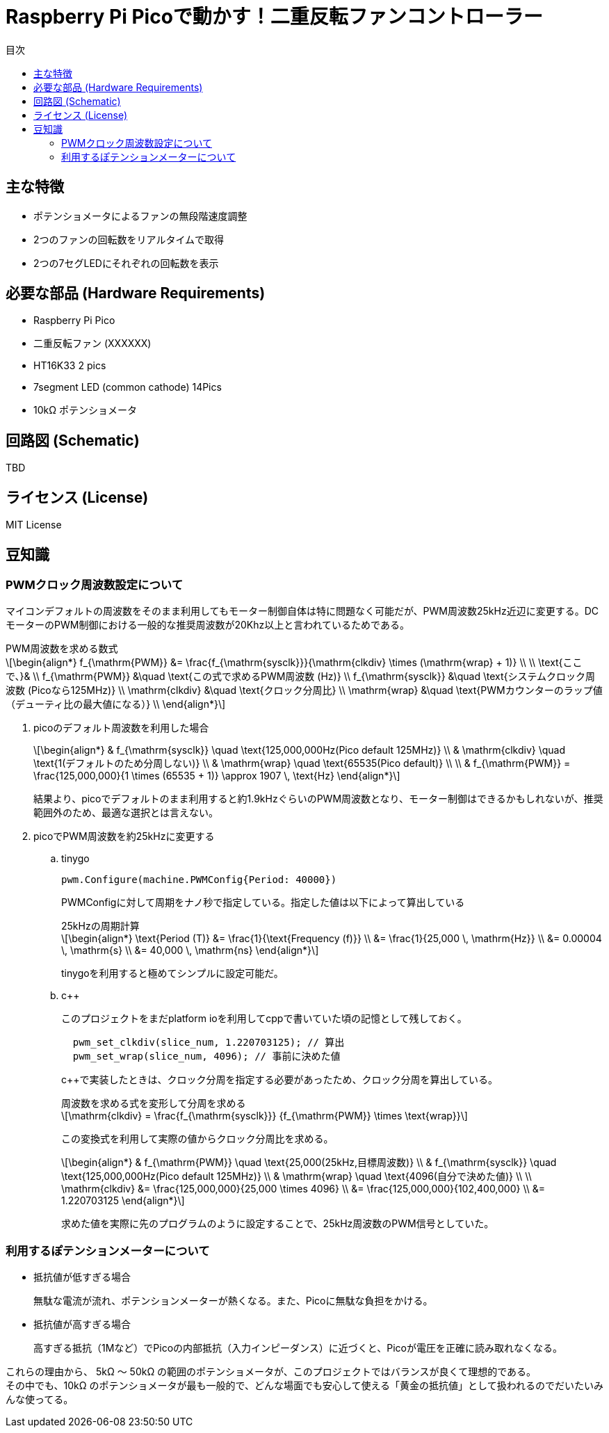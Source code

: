 :stem: latexmath
:toc:
:toc-title: 目次
= Raspberry Pi Picoで動かす！二重反転ファンコントローラー

== 主な特徴
* ポテンショメータによるファンの無段階速度調整
* 2つのファンの回転数をリアルタイムで取得
* 2つの7セグLEDにそれぞれの回転数を表示

== 必要な部品 (Hardware Requirements)
* Raspberry Pi Pico
* 二重反転ファン (XXXXXX)
* HT16K33 2 pics
* 7segment LED (common cathode) 14Pics
* 10kΩ ポテンショメータ

== 回路図 (Schematic)
TBD

== ライセンス (License)
MIT License

== 豆知識
=== PWMクロック周波数設定について

マイコンデフォルトの周波数をそのまま利用してもモーター制御自体は特に問題なく可能だが、PWM周波数25kHz近辺に変更する。DCモーターのPWM制御における一般的な推奨周波数が20Khz以上と言われているためである。

.PWM周波数を求める数式
****
[latexmath]
++++
\begin{align*}
f_{\mathrm{PWM}} &= \frac{f_{\mathrm{sysclk}}}{\mathrm{clkdiv} \times (\mathrm{wrap} + 1)} \\
\\
\text{ここで、}& \\
f_{\mathrm{PWM}}   &\quad \text{この式で求めるPWM周波数 (Hz)} \\
f_{\mathrm{sysclk}} &\quad \text{システムクロック周波数 (Picoなら125MHz)} \\
\mathrm{clkdiv}  &\quad \text{クロック分周比} \\
\mathrm{wrap}    &\quad \text{PWMカウンターのラップ値（デューティ比の最大値になる）} \\
\end{align*}
++++
****
. picoのデフォルト周波数を利用した場合
+
[latexmath]
++++
\begin{align*}
& f_{\mathrm{sysclk}} \quad \text{125,000,000Hz(Pico default 125MHz)} \\
& \mathrm{clkdiv}  \quad \text{1(デフォルトのため分周しない)} \\
& \mathrm{wrap}    \quad \text{65535(Pico default)} \\
\\
& f_{\mathrm{PWM}}  = \frac{125,000,000}{1 \times (65535 + 1)} \approx 1907 \, \text{Hz}
\end{align*}
++++
+
結果より、picoでデフォルトのまま利用すると約1.9kHzぐらいのPWM周波数となり、モーター制御はできるかもしれないが、推奨範囲外のため、最適な選択とは言えない。

. picoでPWM周波数を約25kHzに変更する
.. tinygo
+
[source,go]
----
pwm.Configure(machine.PWMConfig{Period: 40000})
----
+
PWMConfigに対して周期をナノ秒で指定している。指定した値は以下によって算出している
+
.25kHzの周期計算
+
[latexmath]
++++
\begin{align*}
\text{Period (T)} &= \frac{1}{\text{Frequency (f)}} \\
&= \frac{1}{25,000 \, \mathrm{Hz}} \\
&= 0.00004 \, \mathrm{s} \\
&= 40,000 \, \mathrm{ns}
\end{align*}
++++
+
tinygoを利用すると極めてシンプルに設定可能だ。

.. c++
+
このプロジェクトをまだplatform ioを利用してcppで書いていた頃の記憶として残しておく。
+
[source,cpp]
----
  pwm_set_clkdiv(slice_num, 1.220703125); // 算出
  pwm_set_wrap(slice_num, 4096); // 事前に決めた値
----
+
c++で実装したときは、クロック分周を指定する必要があったため、クロック分周を算出している。
+

.周波数を求める式を変形して分周を求める
****
[latexmath]
++++
\mathrm{clkdiv} = \frac{f_{\mathrm{sysclk}}} {f_{\mathrm{PWM}} \times \text{wrap}}
++++
****
+
この変換式を利用して実際の値からクロック分周比を求める。
+
[latexmath]
++++
\begin{align*}
& f_{\mathrm{PWM}} \quad \text{25,000(25kHz,目標周波数)} \\
& f_{\mathrm{sysclk}} \quad \text{125,000,000Hz(Pico default 125MHz)} \\
& \mathrm{wrap}    \quad \text{4096(自分で決めた値)} \\
\\
\mathrm{clkdiv} &= \frac{125,000,000}{25,000 \times 4096} \\
&= \frac{125,000,000}{102,400,000} \\
&= 1.220703125
\end{align*}
++++
+
求めた値を実際に先のプログラムのように設定することで、25kHz周波数のPWM信号としていた。

=== 利用するぽテンションメーターについて
* 抵抗値が低すぎる場合
+
無駄な電流が流れ、ポテンションメーターが熱くなる。また、Picoに無駄な負担をかける。
* 抵抗値が高すぎる場合
+
高すぎる抵抗（1Mなど）でPicoの内部抵抗（入力インピーダンス）に近づくと、Picoが電圧を正確に読み取れなくなる。

これらの理由から、 5kΩ 〜 50kΩ の範囲のポテンショメータが、このプロジェクトではバランスが良くて理想的である。 +
その中でも、10kΩ のポテンショメータが最も一般的で、どんな場面でも安心して使える「黄金の抵抗値」として扱われるのでだいたいみんな使ってる。 +